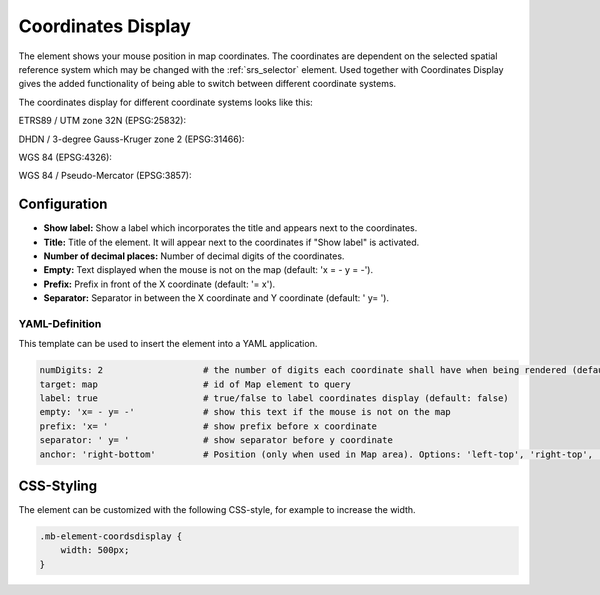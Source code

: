 .. _coordinates_display:

Coordinates Display
*******************

The element shows your mouse position in map coordinates.
The coordinates are dependent on the selected spatial reference system which may be changed with the :ref:`srs_selector` element.
Used together with Coordinates Display gives the added functionality of being able to switch between different coordinate systems.

The coordinates display for different coordinate systems looks like this:

ETRS89 / UTM zone 32N (EPSG:25832):

.. image:: ../../../figures/de/coordinates_display_etrs89_zone32.png
     :scale: 80

DHDN / 3-degree Gauss-Kruger zone 2 (EPSG:31466):

.. image:: ../../../figures/de/coordinates_display_gauss_krueger_zone2.png
     :scale: 80

WGS 84 (EPSG:4326):

.. image:: ../../../figures/de/coordinates_display_wgs84.png
     :scale: 80

WGS 84 / Pseudo-Mercator (EPSG:3857):

.. image:: ../../../figures/de/coordinates_display_wgs84_pseudo_mercator.png
     :scale: 80


Configuration
=============

.. image:: ../../../figures/coordinates_display_configuration.png
     :scale: 70

* **Show label:** Show a label which incorporates the title and appears next to the coordinates.
* **Title:** Title of the element. It will appear next to the coordinates if "Show label" is activated.
* **Number of decimal places:** Number of decimal digits of the coordinates.
* **Empty:** Text displayed when the mouse is not on the map (default: 'x = - y = -').
* **Prefix:** Prefix in front of the X coordinate (default: '= x').
* **Separator:** Separator in between the X coordinate and Y coordinate (default: ' y= ').

YAML-Definition
---------------

This template can be used to insert the element into a YAML application.

.. code-block:: yaml

   numDigits: 2                   # the number of digits each coordinate shall have when being rendered (default: 2)
   target: map                    # id of Map element to query
   label: true                    # true/false to label coordinates display (default: false)
   empty: 'x= - y= -'             # show this text if the mouse is not on the map
   prefix: 'x= '                  # show prefix before x coordinate
   separator: ' y= '              # show separator before y coordinate
   anchor: 'right-bottom'         # Position (only when used in Map area). Options: 'left-top', 'right-top', 'left-bottom', 'right-bottom'


CSS-Styling
===========

The element can be customized with the following CSS-style, for example to increase the width.

.. code-block:: css

                .mb-element-coordsdisplay {
                    width: 500px;
                }

